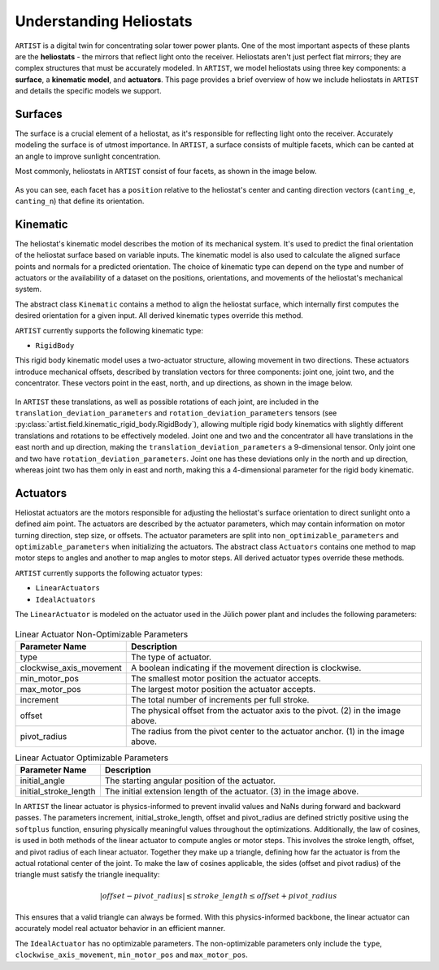 .. _heliostats:

Understanding Heliostats
========================

``ARTIST`` is a digital twin for concentrating solar tower power plants. One of the most important aspects of these plants
are the **heliostats** - the mirrors that reflect light onto the receiver. Heliostats aren't just perfect flat mirrors; they are
complex structures that must be accurately modeled. In ``ARTIST``, we model heliostats using three key components: a
**surface**, a **kinematic model**, and **actuators**. This page provides a brief overview of how we include heliostats
in ``ARTIST`` and details the specific models we support.

Surfaces
^^^^^^^^
The surface is a crucial element of a heliostat, as it's responsible for reflecting light onto the receiver. Accurately
modeling the surface is of utmost importance. In ``ARTIST``, a surface consists of multiple facets, which can be canted
at an angle to improve sunlight concentration.

Most commonly, heliostats in ``ARTIST`` consist of four facets, as shown in the image below.

.. figure:: ./images/Facet_Properties.pdf
   :alt: Facet Properties Overview
   :width: 55%
   :align: center

As you can see, each facet has a ``position`` relative to the heliostat's center and canting direction vectors
(``canting_e``, ``canting_n``) that define its orientation.

Kinematic
^^^^^^^^^
The heliostat's kinematic model describes the motion of its mechanical system. It's used to predict the final orientation
of the heliostat surface based on variable inputs. The kinematic model is also used to calculate the aligned surface points
and normals for a predicted orientation. The choice of kinematic type can depend on the type and number of actuators or
the availability of a dataset on the positions, orientations, and movements of the heliostat's mechanical system.

The abstract class ``Kinematic`` contains a method to align the heliostat surface, which internally first computes the
desired orientation for a given input. All derived kinematic types override this method.

``ARTIST`` currently supports the following kinematic type:

- ``RigidBody``

This rigid body kinematic model uses a two-actuator structure, allowing movement in two directions. These actuators
introduce mechanical offsets, described by translation vectors for three components: joint one, joint two, and the concentrator.
These vectors point in the east, north, and up directions, as shown in the image below.

.. figure:: ./images/kinematic_translation.pdf
   :alt: Kinematic Translations Overview
   :width: 55%
   :align: center

In ``ARTIST`` these translations, as well as possible rotations of each joint, are included in the ``translation_deviation_parameters``
and ``rotation_deviation_parameters`` tensors (see :py:class:`artist.field.kinematic_rigid_body.RigidBody`), allowing multiple rigid body
kinematics with slightly different translations and rotations to be effectively modeled.
Joint one and two and the concentrator all have translations in the east north and up direction, making the ``translation_deviation_parameters``
a 9-dimensional tensor. Only joint one and two have ``rotation_deviation_parameters``. Joint one has these deviations only in the north and
up direction, whereas joint two has them only in east and north, making this a 4-dimensional parameter for the rigid body kinematic.

Actuators
^^^^^^^^^
Heliostat actuators are the motors responsible for adjusting the heliostat's surface orientation to direct sunlight onto
a defined aim point. The actuators are described by the actuator parameters, which may contain information on motor
turning direction, step size, or offsets. The actuator parameters are split into ``non_optimizable_parameters`` and ``optimizable_parameters``
when initializing the actuators. The abstract class ``Actuators`` contains one method to map motor steps to angles and another
to map angles to motor steps. All derived actuator types override these methods.

``ARTIST`` currently supports the following actuator types:

- ``LinearActuators``
- ``IdealActuators``

The ``LinearActuator`` is modeled on the actuator used in the Jülich power plant and includes the following parameters:

.. figure:: ./images/Actuator_properties.pdf
   :alt: Actuator Properties
   :width: 100%
   :align: center

.. list-table:: Linear Actuator Non-Optimizable Parameters
   :header-rows: 1
   :widths: 20 80

   * - Parameter Name
     - Description
   * - type
     - The type of actuator.
   * - clockwise_axis_movement
     - A boolean indicating if the movement direction is clockwise.
   * - min_motor_pos
     - The smallest motor position the actuator accepts.
   * - max_motor_pos
     - The largest motor position the actuator accepts.
   * - increment
     - The total number of increments per full stroke.
   * - offset
     - The physical offset from the actuator axis to the pivot. (2) in the image above.
   * - pivot_radius
     - The radius from the pivot center to the actuator anchor. (1) in the image above.


.. list-table:: Linear Actuator Optimizable Parameters
   :header-rows: 1
   :widths: 20 80

   * - Parameter Name
     - Description
   * - initial_angle
     - The starting angular position of the actuator.
   * - initial_stroke_length
     - The initial extension length of the actuator. (3) in the image above.


In ``ARTIST`` the linear actuator is physics-informed to prevent invalid values and NaNs during forward and backward
passes. The parameters increment, initial_stroke_length, offset and pivot_radius are defined strictly positive using
the ``softplus`` function, ensuring physically meaningful values throughout the optimizations. Additionally, the law of
cosines, is used in both methods of the linear actuator to compute angles or motor steps. This involves the stroke
length, offset, and pivot radius of each linear actuator. Together they make up a triangle, defining how far the actuator
is from the actual rotational center of the joint. To make the law of cosines applicable, the sides (offset and pivot
radius) of the triangle must satisfy the triangle inequality:

.. math::

    |offset - pivot\_radius| \leq stroke\_length \leq offset + pivot\_radius

This ensures that a valid triangle can always be formed. With this physics-informed backbone, the linear actuator can
accurately model real actuator behavior in an efficient manner.


The ``IdealActuator`` has no optimizable parameters. The non-optimizable parameters only include the ``type``, ``clockwise_axis_movement``,
``min_motor_pos`` and ``max_motor_pos``.
